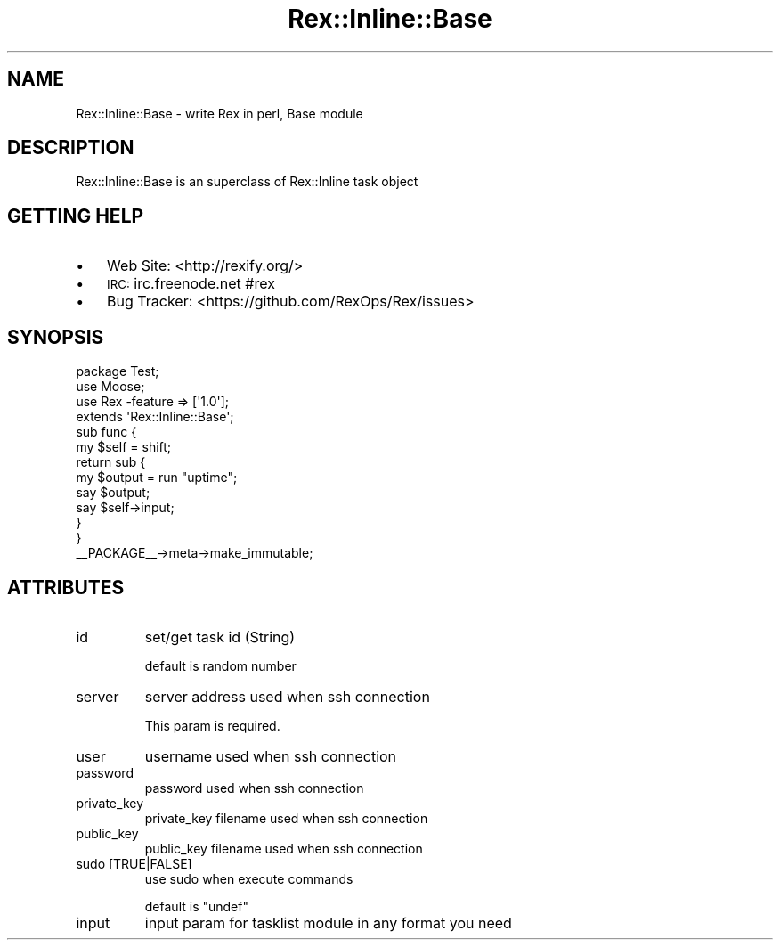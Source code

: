 .\" Automatically generated by Pod::Man 2.22 (Pod::Simple 3.13)
.\"
.\" Standard preamble:
.\" ========================================================================
.de Sp \" Vertical space (when we can't use .PP)
.if t .sp .5v
.if n .sp
..
.de Vb \" Begin verbatim text
.ft CW
.nf
.ne \\$1
..
.de Ve \" End verbatim text
.ft R
.fi
..
.\" Set up some character translations and predefined strings.  \*(-- will
.\" give an unbreakable dash, \*(PI will give pi, \*(L" will give a left
.\" double quote, and \*(R" will give a right double quote.  \*(C+ will
.\" give a nicer C++.  Capital omega is used to do unbreakable dashes and
.\" therefore won't be available.  \*(C` and \*(C' expand to `' in nroff,
.\" nothing in troff, for use with C<>.
.tr \(*W-
.ds C+ C\v'-.1v'\h'-1p'\s-2+\h'-1p'+\s0\v'.1v'\h'-1p'
.ie n \{\
.    ds -- \(*W-
.    ds PI pi
.    if (\n(.H=4u)&(1m=24u) .ds -- \(*W\h'-12u'\(*W\h'-12u'-\" diablo 10 pitch
.    if (\n(.H=4u)&(1m=20u) .ds -- \(*W\h'-12u'\(*W\h'-8u'-\"  diablo 12 pitch
.    ds L" ""
.    ds R" ""
.    ds C` ""
.    ds C' ""
'br\}
.el\{\
.    ds -- \|\(em\|
.    ds PI \(*p
.    ds L" ``
.    ds R" ''
'br\}
.\"
.\" Escape single quotes in literal strings from groff's Unicode transform.
.ie \n(.g .ds Aq \(aq
.el       .ds Aq '
.\"
.\" If the F register is turned on, we'll generate index entries on stderr for
.\" titles (.TH), headers (.SH), subsections (.SS), items (.Ip), and index
.\" entries marked with X<> in POD.  Of course, you'll have to process the
.\" output yourself in some meaningful fashion.
.ie \nF \{\
.    de IX
.    tm Index:\\$1\t\\n%\t"\\$2"
..
.    nr % 0
.    rr F
.\}
.el \{\
.    de IX
..
.\}
.\" ========================================================================
.\"
.IX Title "Rex::Inline::Base 3"
.TH Rex::Inline::Base 3 "2015-04-02" "perl v5.10.1" "User Contributed Perl Documentation"
.\" For nroff, turn off justification.  Always turn off hyphenation; it makes
.\" way too many mistakes in technical documents.
.if n .ad l
.nh
.SH "NAME"
Rex::Inline::Base \- write Rex in perl, Base module
.SH "DESCRIPTION"
.IX Header "DESCRIPTION"
Rex::Inline::Base is an superclass of Rex::Inline task object
.SH "GETTING HELP"
.IX Header "GETTING HELP"
.IP "\(bu" 3
Web Site: <http://rexify.org/>
.IP "\(bu" 3
\&\s-1IRC:\s0 irc.freenode.net #rex
.IP "\(bu" 3
Bug Tracker: <https://github.com/RexOps/Rex/issues>
.SH "SYNOPSIS"
.IX Header "SYNOPSIS"
.Vb 4
\&  package Test;
\&  use Moose;
\&  use Rex \-feature => [\*(Aq1.0\*(Aq];
\&  extends \*(AqRex::Inline::Base\*(Aq;
\&
\&  sub func {
\&    my $self = shift;
\&
\&    return sub {
\&      my $output = run "uptime";
\&      say $output;
\&      say $self\->input;
\&    }
\&  }
\&
\&  _\|_PACKAGE_\|_\->meta\->make_immutable;
.Ve
.SH "ATTRIBUTES"
.IX Header "ATTRIBUTES"
.IP "id" 7
.IX Item "id"
set/get task id (String)
.Sp
default is random number
.IP "server" 7
.IX Item "server"
server address used when ssh connection
.Sp
This param is required.
.IP "user" 7
.IX Item "user"
username used when ssh connection
.IP "password" 7
.IX Item "password"
password used when ssh connection
.IP "private_key" 7
.IX Item "private_key"
private_key filename used when ssh connection
.IP "public_key" 7
.IX Item "public_key"
public_key filename used when ssh connection
.IP "sudo [TRUE|FALSE]" 7
.IX Item "sudo [TRUE|FALSE]"
use sudo when execute commands
.Sp
default is \f(CW\*(C`undef\*(C'\fR
.IP "input" 7
.IX Item "input"
input param for tasklist module in any format you need
